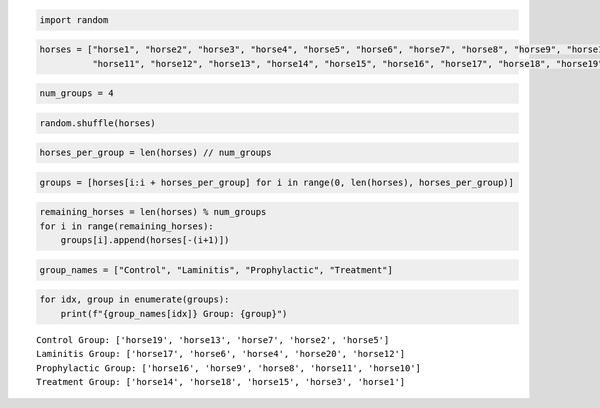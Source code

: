 .. code:: ipython3

    import random

.. code:: ipython3

    horses = ["horse1", "horse2", "horse3", "horse4", "horse5", "horse6", "horse7", "horse8", "horse9", "horse10",
              "horse11", "horse12", "horse13", "horse14", "horse15", "horse16", "horse17", "horse18", "horse19", "horse20"]

.. code:: ipython3

    num_groups = 4

.. code:: ipython3

    random.shuffle(horses)

.. code:: ipython3

    horses_per_group = len(horses) // num_groups

.. code:: ipython3

    groups = [horses[i:i + horses_per_group] for i in range(0, len(horses), horses_per_group)]

.. code:: ipython3

    remaining_horses = len(horses) % num_groups
    for i in range(remaining_horses):
        groups[i].append(horses[-(i+1)])

.. code:: ipython3

    group_names = ["Control", "Laminitis", "Prophylactic", "Treatment"]

.. code:: ipython3

    for idx, group in enumerate(groups):
        print(f"{group_names[idx]} Group: {group}")


.. parsed-literal::

    Control Group: ['horse19', 'horse13', 'horse7', 'horse2', 'horse5']
    Laminitis Group: ['horse17', 'horse6', 'horse4', 'horse20', 'horse12']
    Prophylactic Group: ['horse16', 'horse9', 'horse8', 'horse11', 'horse10']
    Treatment Group: ['horse14', 'horse18', 'horse15', 'horse3', 'horse1']





